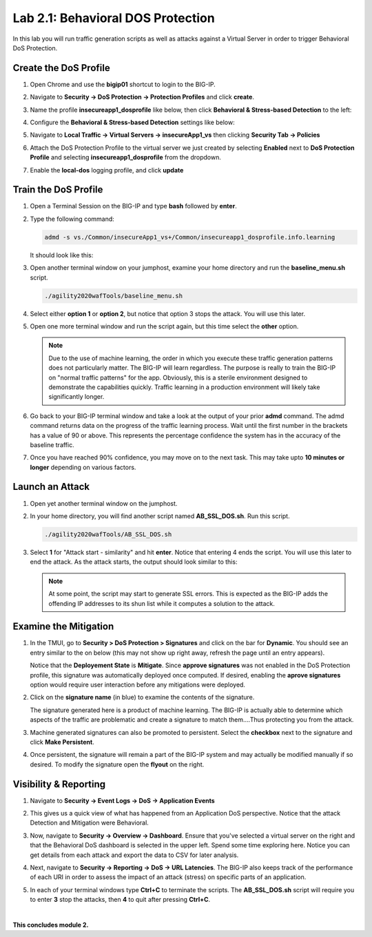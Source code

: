 Lab 2.1: Behavioral DOS Protection
----------------------------------

..  |lab21-01| image:: images/lab21-01.png
        :width: 800px
..  |lab21-02| image:: images/lab21-02.png
        :width: 800px
..  |lab21-03| image:: images/lab21-03.png
        :width: 800px
..  |lab21-04| image:: images/lab21-04.png
        :width: 800px
..  |lab21-05| image:: images/lab21-05.png
        :width: 800px
..  |lab21-06| image:: images/lab21-06.png
        :width: 800px
..  |lab21-07| image:: images/lab21-07.png
        :width: 800px
..  |lab21-08| image:: images/lab21-08.png
        :width: 800px
..  |lab21-09| image:: images/lab21-09.png
        :width: 800px
..  |lab21-10| image:: images/lab21-10.png
        :width: 800px
..  |lab21-11| image:: images/lab21-11.png
        :width: 800px
..  |lab21-12| image:: images/lab21-12.png
        :width: 800px
..  |lab21-13| image:: images/lab21-13.png
        :width: 800px
..  |lab21-14| image:: images/lab21-14.png
        :width: 800px
..  |lab21-15| image:: images/lab21-15.png
        :width: 800px
..  |lab21-16| image:: images/lab21-16.png
        :width: 800px
..  |lab21-17| image:: images/lab21-17.png
        :width: 800px



In this lab you will run traffic generation scripts as well as attacks against a Virtual Server in order to trigger Behavioral DoS Protection.


Create the DoS Profile
~~~~~~~~~~~~~~~~~~~~~~~

#.  Open Chrome and use the **bigip01** shortcut to login to the BIG-IP.

#.  Navigate to **Security -> DoS Protection -> Protection Profiles** and click **create**.

#.  Name the profile **insecureapp1_dosprofile** like below, then click **Behavioral & Stress-based Detection** to the left:

    |lab21-01|

#.  Configure the **Behavioral & Stress-based Detection** settings like below:

    |lab21-02|

#.  Navigate to **Local Traffic -> Virtual Servers -> insecureApp1_vs** then clicking  **Security Tab -> Policies**

#.  Attach the DoS Protection Profile to the virtual server we just created by selecting **Enabled** next to **DoS Protection Profile** and selecting **insecureapp1_dosprofile** from the dropdown.

    |lab21-03|

#.  Enable the **local-dos** logging profile, and click **update**

    |lab21-04|


Train the DoS Profile
~~~~~~~~~~~~~~~~~~~~~

#.  Open a Terminal Session on the BIG-IP and type **bash** followed by **enter**.

#.  Type the following command:

    .. code-block:: bash

            admd -s vs./Common/insecureApp1_vs+/Common/insecureapp1_dosprofile.info.learning
    ..

    It should look like this:

    |lab21-05|

#.  Open another terminal window on your jumphost, examine your home directory and run the **baseline_menu.sh** script.

    .. code-block:: bash

            ./agility2020wafTools/baseline_menu.sh
    ..

#.  Select either **option 1** or **option 2**, but notice that option 3 stops the attack.  You will use this later.

    |lab21-06|

#.  Open one more terminal window and run the script again, but this time select the **other** option.

    |lab21-07|

    .. NOTE:: Due to the use of machine learning, the order in which you execute these traffic generation patterns does not particularly matter.  The BIG-IP will learn regardless. The purpose is really to train the BIG-IP on "normal traffic patterns" for the app.  Obviously, this is a sterile environment designed to demonstrate the capabilities quickly.  Traffic learning in a production environment will likely take significantly longer.

#.  Go back to your BIG-IP terminal window and take a look at the output of your prior **admd** command.  The admd command returns data on the progress of the traffic learning process.  Wait until the first number in the brackets has a value of 90 or above.  This represents the percentage confidence the system has in the accuracy of the baseline traffic.

    |lab21-08|

#.  Once you have reached 90% confidence, you may move on to the next task.  This may take upto **10 minutes or longer** depending on various factors.


Launch an Attack
~~~~~~~~~~~~~~~~

#.  Open yet another terminal window on the jumphost.

#.  In your home directory, you will find another script named **AB_SSL_DOS.sh**.  Run this script.

    .. code-block:: bash

            ./agility2020wafTools/AB_SSL_DOS.sh
    ..
    
    |lab21-09|

#.  Select **1** for "Attack start - similarity" and hit **enter**.  Notice that entering 4 ends the script.  You will use this later to end the attack.  As the attack starts, the output should look similar to this:

    |lab21-10|

    .. NOTE:: At some point, the script may start to generate SSL errors.  This is expected as the BIG-IP adds the offending IP addresses to its shun list while it computes a solution to the attack.

Examine the Mitigation
~~~~~~~~~~~~~~~~~~~~~~

#.  In the TMUI, go to **Security > DoS Protection > Signatures** and click on the bar for **Dynamic**. You should see an entry similar to the on below (this may not show up right away, refresh the page until an entry appears).

    |lab21-11|

    |lab21-12|

    Notice that the **Deployement State** is **Mitigate**. Since **approve signatures** was not enabled in the DoS Protection profile, this signature was automatically deployed once computed.  If desired, enabling the **aprove signatures** option would require user interaction before any mitigations were deployed.

#.  Click on the **signature name** (in blue) to examine the contents of the signature.

    |lab21-13|

    The signature generated here is a product of machine learning.  The BIG-IP is actually able to determine which aspects of the traffic are problematic and create a signature to match them....Thus protecting you from the attack.

#.  Machine generated signatures can also be promoted to persistent.  Select the **checkbox** next to the signature and click **Make Persistent**.

#.  Once persistent, the signature will remain a part of the BIG-IP system and may actually be modified manually if so desired.  To modify the signature open the **flyout** on the right.

    |lab21-14|

Visibility & Reporting
~~~~~~~~~~~~~~~~~~~~~~


#.  Navigate to **Security -> Event Logs -> DoS -> Application Events** 

    |lab21-15|

#.  This gives us a quick view of what has happened from an Application DoS perspective. Notice that the attack Detection and Mitigation were Behavioral.

#.  Now, navigate to **Security -> Overview -> Dashboard**.  Ensure that you've selected a virtual server on the right and that the Behavioral DoS dashboard is selected in the upper left.  Spend some time exploring here.  Notice you can get details from each attack and export the data to CSV for later analysis.

    |lab21-16|

#.  Next, navigate to **Security -> Reporting -> DoS -> URL Latencies**.  The BIG-IP also keeps track of the performance of each URI in order to assess the impact of an attack (stress) on specific parts of an application.

    |lab21-17|

#. In each of your terminal windows type **Ctrl+C** to terminate the scripts. The **AB_SSL_DOS.sh** script will require you to enter **3** stop the attacks, then **4** to quit after pressing **Ctrl+C**.

|

**This concludes module 2.**
